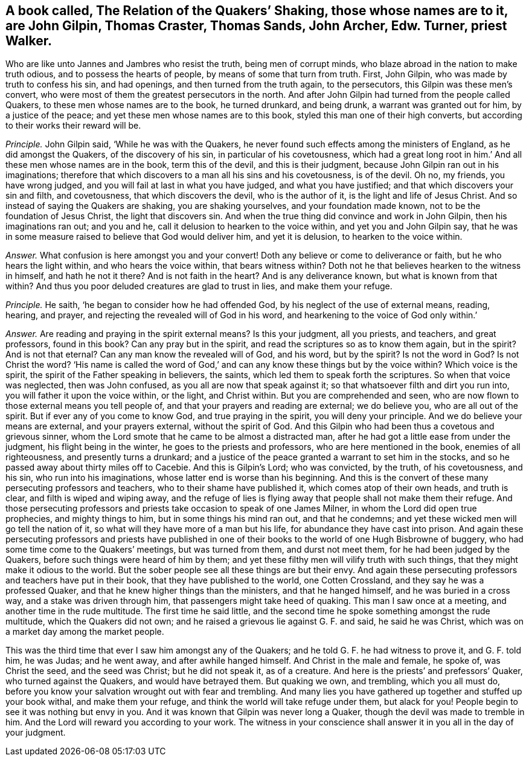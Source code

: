 [.style-blurb, short="The Relation of Quakers`' Shaking"]
== A book called, [.book-title]#The Relation of the Quakers`' Shaking,# those whose names are to it, are John Gilpin, Thomas Craster, Thomas Sands, John Archer, Edw. Turner, priest Walker.

Who are like unto Jannes and Jambres who resist the truth, being men of corrupt minds,
who blaze abroad in the nation to make truth odious, and to possess the hearts of people,
by means of some that turn from truth.
First, John Gilpin, who was made by truth to confess his sin, and had openings,
and then turned from the truth again, to the persecutors,
this Gilpin was these men`'s convert,
who were most of them the greatest persecutors in the north.
And after John Gilpin had turned from the people called Quakers,
to these men whose names are to the book, he turned drunkard, and being drunk,
a warrant was granted out for him, by a justice of the peace;
and yet these men whose names are to this book,
styled this man one of their high converts,
but according to their works their reward will be.

[.discourse-part]
_Principle._ John Gilpin said, '`While he was with the Quakers,
he never found such effects among the ministers of England,
as he did amongst the Quakers, of the discovery of his sin,
in particular of his covetousness,
which had a great long root in him.`' And all these men whose names are in the book,
term this of the devil, and this is their judgment,
because John Gilpin ran out in his imaginations;
therefore that which discovers to a man all his sins and his covetousness,
is of the devil.
Oh no, my friends, you have wrong judged,
and you will fail at last in what you have judged, and what you have justified;
and that which discovers your sin and filth, and covetousness,
that which discovers the devil, who is the author of it,
is the light and life of Jesus Christ.
And so instead of saying the Quakers are shaking, you are shaking yourselves,
and your foundation made known, not to be the foundation of Jesus Christ,
the light that discovers sin.
And when the true thing did convince and work in John Gilpin,
then his imaginations ran out; and you and he,
call it delusion to hearken to the voice within, and yet you and John Gilpin say,
that he was in some measure raised to believe that God would deliver him,
and yet it is delusion, to hearken to the voice within.

[.discourse-part]
_Answer._ What confusion is here amongst you and your convert!
Doth any believe or come to deliverance or faith, but he who hears the light within,
and who hears the voice within, that bears witness within?
Doth not he that believes hearken to the witness in himself, and hath he not it there?
And is not faith in the heart?
And is any deliverance known, but what is known from that within?
And thus you poor deluded creatures are glad to trust in lies, and make them your refuge.

[.discourse-part]
_Principle._ He saith, '`he began to consider how he had offended God,
by his neglect of the use of external means, reading, hearing, and prayer,
and rejecting the revealed will of God in his word,
and hearkening to the voice of God only within.`'

[.discourse-part]
_Answer._ Are reading and praying in the spirit external means?
Is this your judgment, all you priests, and teachers, and great professors,
found in this book?
Can any pray but in the spirit, and read the scriptures so as to know them again,
but in the spirit?
And is not that eternal?
Can any man know the revealed will of God, and his word, but by the spirit?
Is not the word in God?
Is not Christ the word?
'`His name is called the word of God,`' and can any
know these things but by the voice within?
Which voice is the spirit, the spirit of the Father speaking in believers, the saints,
which led them to speak forth the scriptures.
So when that voice was neglected, then was John confused,
as you all are now that speak against it; so that whatsoever filth and dirt you run into,
you will father it upon the voice within, or the light, and Christ within.
But you are comprehended and seen,
who are now flown to those external means you tell people of,
and that your prayers and reading are external; we do believe you,
who are all out of the spirit.
But if ever any of you come to know God, and true praying in the spirit,
you will deny your principle.
And we do believe your means are external, and your prayers external,
without the spirit of God.
And this Gilpin who had been thus a covetous and grievous sinner,
whom the Lord smote that he came to be almost a distracted man,
after he had got a little ease from under the judgment, his flight being in the winter,
he goes to the priests and professors, who are here mentioned in the book,
enemies of all righteousness, and presently turns a drunkard;
and a justice of the peace granted a warrant to set him in the stocks,
and so he passed away about thirty miles off to Cacebie.
And this is Gilpin`'s Lord; who was convicted, by the truth, of his covetousness,
and his sin, who run into his imaginations, whose latter end is worse than his beginning.
And this is the convert of these many persecuting professors and teachers,
who to their shame have published it, which comes atop of their own heads,
and truth is clear, and filth is wiped and wiping away,
and the refuge of lies is flying away that people shall not make them their refuge.
And those persecuting professors and priests take occasion to speak of one James Milner,
in whom the Lord did open true prophecies, and mighty things to him,
but in some things his mind ran out, and that he condemns;
and yet these wicked men will go tell the nation of it,
so what will they have more of a man but his life,
for abundance they have cast into prison.
And again these persecuting professors and priests have published
in one of their books to the world of one Hugh Bisbrowne of buggery,
who had some time come to the Quakers`' meetings, but was turned from them,
and durst not meet them, for he had been judged by the Quakers,
before such things were heard of him by them;
and yet these filthy men will vilify truth with such things,
that they might make it odious to the world.
But the sober people see all these things are but their envy.
And again these persecuting professors and teachers have put in their book,
that they have published to the world, one Cotten Crossland,
and they say he was a professed Quaker,
and that he knew higher things than the ministers, and that he hanged himself,
and he was buried in a cross way, and a stake was driven through him,
that passengers might take heed of quaking.
This man I saw once at a meeting, and another time in the rude multitude.
The first time he said little,
and the second time he spoke something amongst the rude multitude,
which the Quakers did not own; and he raised a grievous lie against G. F. and said,
he said he was Christ, which was on a market day among the market people.

This was the third time that ever I saw him amongst any of the Quakers;
and he told G. F. he had witness to prove it, and G. F. told him, he was Judas;
and he went away, and after awhile hanged himself.
And Christ in the male and female, he spoke of, was Christ the seed,
and the seed was Christ; but he did not speak it, as of a creature.
And here is the priests`' and prefessors`' Quaker, who turned against the Quakers,
and would have betrayed them.
But quaking we own, and trembling, which you all must do,
before you know your salvation wrought out with fear and trembling.
And many lies you have gathered up together and stuffed up your book withal,
and make them your refuge, and think the world will take refuge under them,
but alack for you!
People begin to see it was nothing but envy in you.
And it was known that Gilpin was never long a Quaker,
though the devil was made to tremble in him.
And the Lord will reward you according to your work.
The witness in your conscience shall answer it in you all in the day of your judgment.
